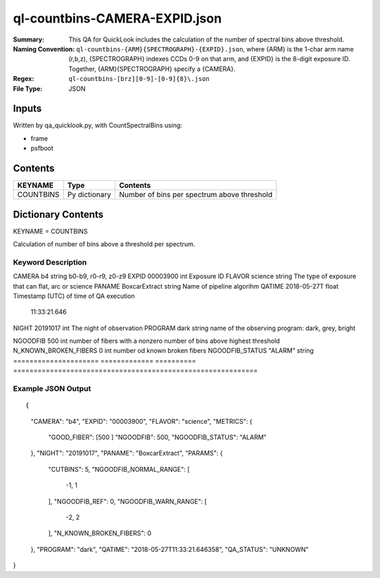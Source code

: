 ==============================
ql-countbins-CAMERA-EXPID.json
==============================

:Summary: This QA for QuickLook includes the calculation of the number
	  of spectral bins above threshold.
:Naming Convention: ``ql-countbins-{ARM}{SPECTROGRAPH}-{EXPID}.json``, where 
        {ARM} is the 1-char arm name (r,b,z), {SPECTROGRAPH} indexes 
        CCDs 0-9 on that arm, and {EXPID} is the 8-digit exposure ID.  
        Together, {ARM}{SPECTROGRAPH} specify a {CAMERA}.
:Regex: ``ql-countbins-[brz][0-9]-[0-9]{8}\.json``
:File Type:  JSON


Inputs
======

Written by qa_quicklook.py, with CountSpectralBins using:

- frame
- psfboot

Contents
========

========== ================ ===========================================
KEYNAME    Type             Contents
========== ================ ===========================================
COUNTBINS  Py dictionary    Number of bins per spectrum above threshold
========== ================ ===========================================



Dictionary Contents
===================

KEYNAME = COUNTBINS

Calculation of number of bins above a threshold per spectrum.

Keyword Description
~~~~~~~~~~~~~~~~~~~

================ ============= ========== ============================================================
KEY                   Example Value Type       Comment
===================== ============= ========== ============================================================
CAMERA                b4            string     b0-b9, r0-r9, z0-z9
EXPID                 00003900      int        Exposure ID
FLAVOR                science       string     The type of exposure that can flat, arc or science 
PANAME                BoxcarExtract string     Name of pipeline algorihm
QATIME                2018-05-27T   float      Timestamp (UTC) of time of QA execution
                      11:33:21.646
NIGHT                 20191017      int        The night of observation
PROGRAM               dark          string     name of the observing program: dark, grey, bright 

NGOODFIB              500           int        number of fibers with a nonzero number of bins above highest threshold 
N_KNOWN_BROKEN_FIBERS 0             int        number od known broken fibers
NGOODFIB_STATUS       "ALARM"       string   
===================== ============= ========== ============================================================

Example JSON Output
~~~~~~~~~~~~~~~~~~~

::

{
    "CAMERA": "b4",
    "EXPID": "00003900",
    "FLAVOR": "science",
    "METRICS": {
        "GOOD_FIBER": [500
        ]        
        "NGOODFIB": 500,
        "NGOODFIB_STATUS": "ALARM"
    },
    "NIGHT": "20191017",
    "PANAME": "BoxcarExtract",
    "PARAMS": {
        "CUTBINS": 5,
        "NGOODFIB_NORMAL_RANGE": [
            -1,
            1
        ],
        "NGOODFIB_REF": 0,
        "NGOODFIB_WARN_RANGE": [
            -2,
            2
        ],
        "N_KNOWN_BROKEN_FIBERS": 0
    },
    "PROGRAM": "dark",
    "QATIME": "2018-05-27T11:33:21.646358",
    "QA_STATUS": "UNKNOWN"
}
